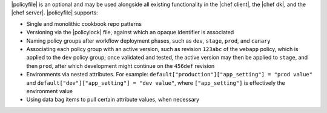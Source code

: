 .. The contents of this file may be included in multiple topics (using the includes directive).
.. The contents of this file should be modified in a way that preserves its ability to appear in multiple topics. 


|policyfile| is an optional and may be used alongside all existing functionality in the |chef client|, the |chef dk|, and the |chef server|. |policyfile| supports:

* Single and monolithic cookbook repo patterns
* Versioning via the |policylock| file, against which an opaque identifier is associated
* Naming policy groups after workflow deployment phases, such as ``dev``, ``stage``, ``prod``, and ``canary`` 
* Associating each policy group with an active version, such as revision ``123abc`` of the ``webapp`` policy, which is applied to the ``dev`` policy group; once validated and tested, the active version may then be applied to ``stage``, and then ``prod``, after which development might continue on the ``456def`` revision
* Environments via nested attributes. For example: ``default["production"]["app_setting"] = "prod value"`` and ``default["dev"]["app_setting"] = "dev value"``, where ``["app_setting"]`` is effectively the environment value
* Using data bag items to pull certain attribute values, when necessary
